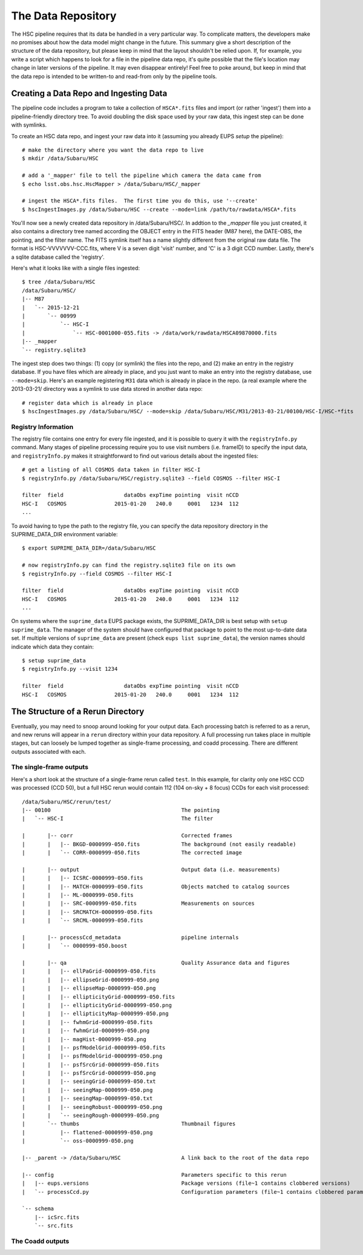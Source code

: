 
=====================
The Data Repository
=====================

The HSC pipeline requires that its data be handled in a very
particular way.  To complicate matters, the developers make no
promises about how the data model might change in the future.  This
summary give a short description of the structure of the data
repository, but please keep in mind that the layout shouldn't be
relied upon.  If, for example, you write a script which happens to
look for a file in the pipeline data repo, it's quite possible that
the file's location may change in later versions of the pipeline.  It
may even disappear entirely!  Feel free to poke around, but keep in
mind that the data repo is intended to be written-to and read-from
only by the pipeline tools.


.. _ingest:

Creating a Data Repo and Ingesting Data
---------------------------------------

The pipeline code includes a program to take a collection of
``HSCA*.fits`` files and import (or rather 'ingest') them into a
pipeline-friendly directory tree.  To avoid doubling the disk space
used by your raw data, this ingest step can be done with symlinks.

To create an HSC data repo, and ingest your raw data into it (assuming
you already EUPS `setup` the pipeline)::

    # make the directory where you want the data repo to live
    $ mkdir /data/Subaru/HSC

    # add a '_mapper' file to tell the pipeline which camera the data came from
    $ echo lsst.obs.hsc.HscMapper > /data/Subaru/HSC/_mapper

    # ingest the HSCA*.fits files.  The first time you do this, use '--create'
    $ hscIngestImages.py /data/Subaru/HSC --create --mode=link /path/to/rawdata/HSCA*.fits

You'll now see a newly created data repository in /data/Subaru/HSC/.
In addtion to the `_mapper` file you just created, it also contains a
directory tree named according the OBJECT entry in the FITS header
(M87 here), the DATE-OBS, the pointing, and the filter name.  The FITS
symlink itself has a name slightly different from the original raw
data file.  The format is HSC-VVVVVVV-CCC.fits, where V is a seven
digit 'visit' number, and 'C' is a 3 digit CCD number.  Lastly,
there's a sqlite database called the 'registry'.


Here's what it looks like with a single files ingested::

    $ tree /data/Subaru/HSC
    /data/Subaru/HSC/
    |-- M87
    |   `-- 2015-12-21
    |       `-- 00999
    |           `-- HSC-I
    |               `-- HSC-0001000-055.fits -> /data/work/rawdata/HSCA09870000.fits
    |-- _mapper
    `-- registry.sqlite3


The ingest step does two things: (1) copy (or symlink) the files into
the repo, and (2) make an entry in the registry database.  If you have
files which are already in place, and you just want to make an entry
into the registry database, use ``--mode=skip``.  Here's an example
registering ``M31`` data which is already in place in the repo.  (a
real example where the 2013-03-21/ directory was a symlink to use data
stored in another data repo::

    # register data which is already in place
    $ hscIngestImages.py /data/Subaru/HSC/ --mode=skip /data/Subaru/HSC/M31/2013-03-21/00100/HSC-I/HSC-*fits

.. _registryinfo:

Registry Information
^^^^^^^^^^^^^^^^^^^^

The registry file contains one entry for every file ingested, and it
is possible to query it with the ``registryInfo.py`` command.  Many
stages of pipeline processing require you to use visit numbers
(i.e. frameID) to specify the input data, and ``registryInfo.py``
makes it straightforward to find out various details about the
ingested files::

    # get a listing of all COSMOS data taken in filter HSC-I
    $ registryInfo.py /data/Subaru/HSC/registry.sqlite3 --field COSMOS --filter HSC-I
    
    filter  field                   dataObs expTime pointing  visit nCCD
    HSC-I   COSMOS               2015-01-20   240.0     0001   1234  112
    ...
    
To avoid having to type the path to the registry file, you can specify
the data repository directory in the SUPRIME_DATA_DIR environment
variable::

    $ export SUPRIME_DATA_DIR=/data/Subaru/HSC

    # now registryInfo.py can find the registry.sqlite3 file on its own
    $ registryInfo.py --field COSMOS --filter HSC-I
    
    filter  field                   dataObs expTime pointing  visit nCCD
    HSC-I   COSMOS               2015-01-20   240.0     0001   1234  112
    ...
    
On systems where the ``suprime_data`` EUPS package exists, the
SUPRIME_DATA_DIR is best setup with ``setup suprime_data``.  The
manager of the system should have configured that package to point to
the most up-to-date data set.  If multiple versions of
``suprime_data`` are present (check ``eups list suprime_data``), the
version names should indicate which data they contain::

    $ setup suprime_data
    $ registryInfo.py --visit 1234
    
    filter  field                   dataObs expTime pointing  visit nCCD
    HSC-I   COSMOS               2015-01-20   240.0     0001   1234  112

    
The Structure of a Rerun Directory
----------------------------------

Eventually, you may need to snoop around looking for your output data.
Each processing batch is referred to as a rerun, and new reruns will
appear in a ``rerun`` directory within your data repository.  A full
processing run takes place in multiple stages, but can loosely be
lumped together as single-frame processing, and coadd processing.
There are different outputs associated with each.


The single-frame outputs
^^^^^^^^^^^^^^^^^^^^^^^^

Here's a short look at the structure of a single-frame rerun called
``test``.  In this example, for clarity only one HSC CCD was processed
(CCD 50), but a full HSC rerun would contain 112 (104 on-sky + 8
focus) CCDs for each visit processed::

    /data/Subaru/HSC/rerun/test/    
    |-- 00100                                         The pointing
    |   `-- HSC-I                                     The filter
    
    |       |-- corr                                  Corrected frames
    |       |   |-- BKGD-0000999-050.fits             The background (not easily readable)
    |       |   `-- CORR-0000999-050.fits             The corrected image
    
    |       |-- output                                Output data (i.e. measurements)
    |       |   |-- ICSRC-0000999-050.fits                
    |       |   |-- MATCH-0000999-050.fits            Objects matched to catalog sources
    |       |   |-- ML-0000999-050.fits                   
    |       |   |-- SRC-0000999-050.fits              Measurements on sources
    |       |   |-- SRCMATCH-0000999-050.fits             
    |       |   `-- SRCML-0000999-050.fits
    
    |       |-- processCcd_metadata                   pipeline internals
    |       |   `-- 0000999-050.boost
    
    |       |-- qa                                    Quality Assurance data and figures
    |       |   |-- ellPaGrid-0000999-050.fits
    |       |   |-- ellipseGrid-0000999-050.png
    |       |   |-- ellipseMap-0000999-050.png
    |       |   |-- ellipticityGrid-0000999-050.fits
    |       |   |-- ellipticityGrid-0000999-050.png
    |       |   |-- ellipticityMap-0000999-050.png
    |       |   |-- fwhmGrid-0000999-050.fits
    |       |   |-- fwhmGrid-0000999-050.png
    |       |   |-- magHist-0000999-050.png
    |       |   |-- psfModelGrid-0000999-050.fits
    |       |   |-- psfModelGrid-0000999-050.png
    |       |   |-- psfSrcGrid-0000999-050.fits
    |       |   |-- psfSrcGrid-0000999-050.png
    |       |   |-- seeingGrid-0000999-050.txt
    |       |   |-- seeingMap-0000999-050.png
    |       |   |-- seeingMap-0000999-050.txt
    |       |   |-- seeingRobust-0000999-050.png
    |       |   `-- seeingRough-0000999-050.png
    |       `-- thumbs                                Thumbnail figures
    |           |-- flattened-0000999-050.png
    |           `-- oss-0000999-050.png
    
    |-- _parent -> /data/Subaru/HSC                   A link back to the root of the data repo
    
    |-- config                                        Parameters specific to this rerun
    |   |-- eups.versions                             Package versions (file~1 contains clobbered versions)
    |   `-- processCcd.py                             Configuration parameters (file~1 contains clobbered parameters)
    
    `-- schema
        |-- icSrc.fits
        `-- src.fits



The Coadd outputs
^^^^^^^^^^^^^^^^^

